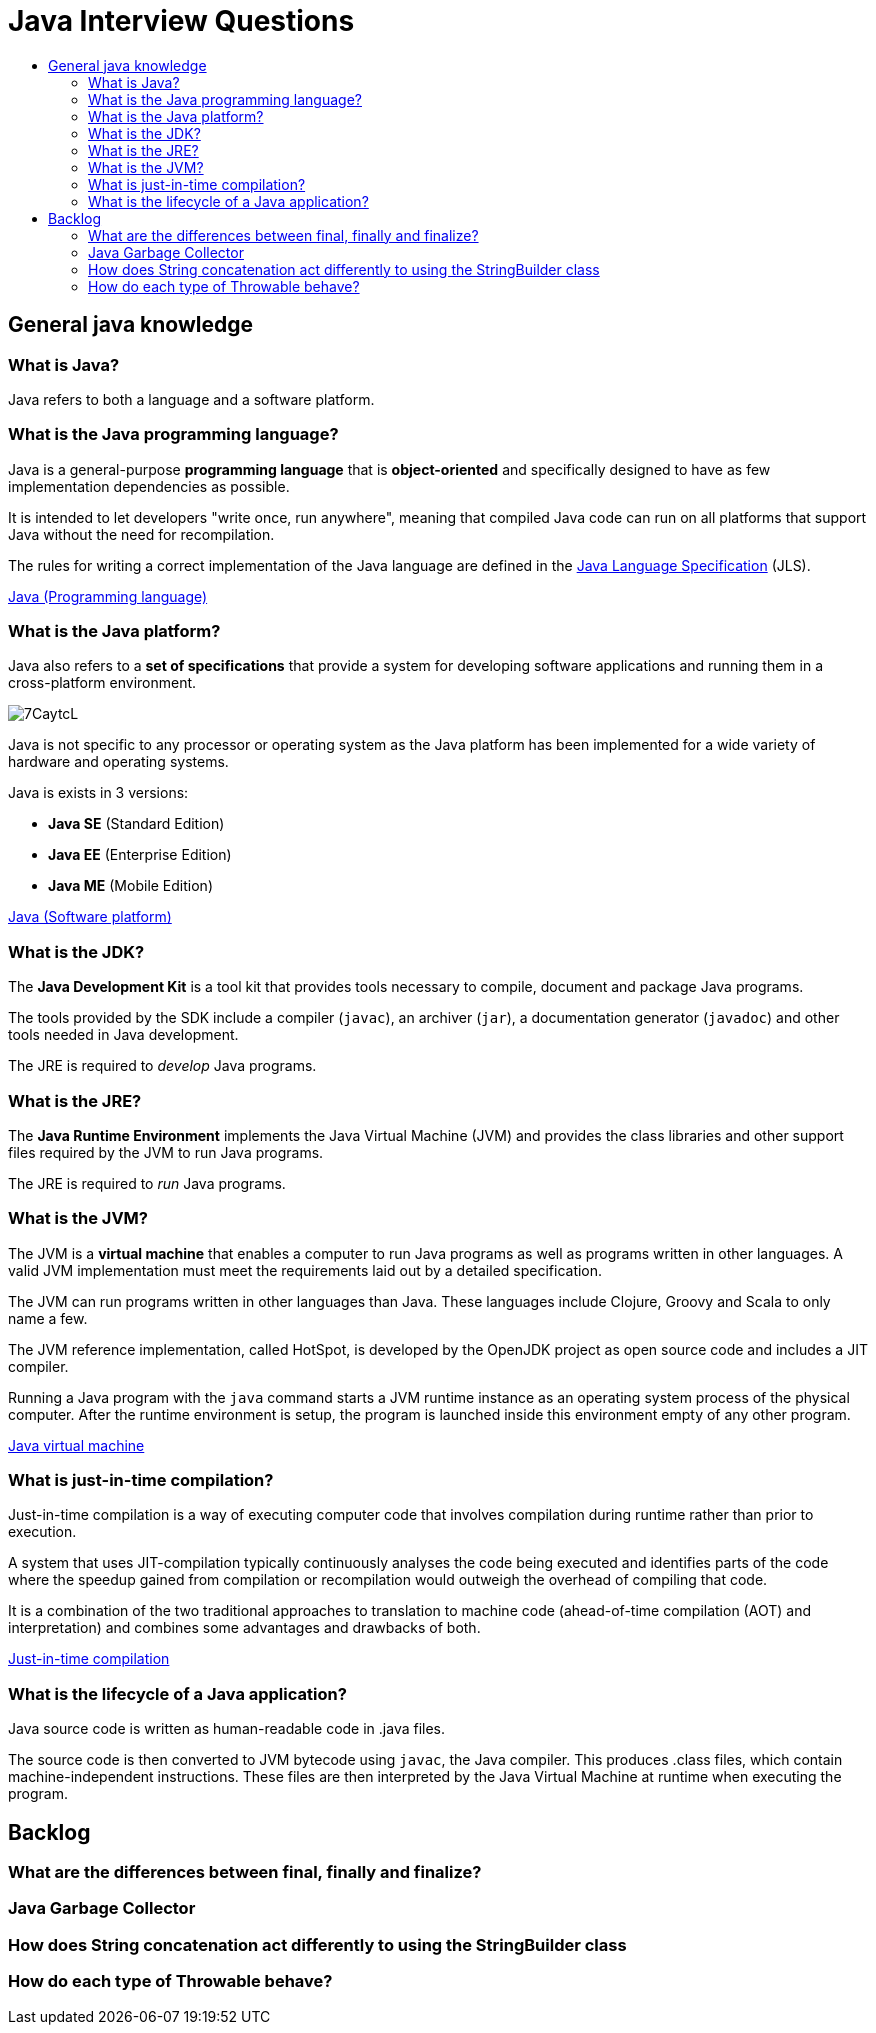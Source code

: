 = Java Interview Questions
:toc:
:toc-title:
:toclevels: 4

== General java knowledge

=== What is Java?
Java refers to both a language and a software platform.

=== What is the Java programming language?

Java is a general-purpose *programming language* that is *object-oriented* and specifically designed to have as few implementation dependencies as possible.

It is intended to let developers "write once, run anywhere", meaning that compiled Java code can run on all platforms that support Java without the need for recompilation.

The rules for writing a correct implementation of the Java language are defined in the link:https://docs.oracle.com/javase/specs/[Java Language Specification] (JLS).

link:https://en.wikipedia.org/wiki/Java_(programming_language)[Java (Programming language)]

=== What is the Java platform?
Java also refers to a *set of specifications* that provide a system for developing software applications and running them in a cross-platform environment.

image::https://i.imgur.com/7CaytcL.jpg[]

Java is not specific to any processor or operating system as the Java platform has been implemented for a wide variety of hardware and operating systems.

Java is exists in 3 versions:

* *Java SE* (Standard Edition)
* *Java EE* (Enterprise Edition)
* *Java ME* (Mobile Edition)

link:https://en.wikipedia.org/wiki/Java_(software_platform)[Java (Software platform)]

=== What is the JDK?

The *Java Development Kit* is a tool kit that provides tools necessary to compile, document and package Java programs.

The tools provided by the SDK include a compiler (`javac`), an archiver (`jar`), a documentation generator (`javadoc`) and other tools needed in Java development.

The JRE is required to _develop_ Java programs.

=== What is the JRE?

The *Java Runtime Environment* implements the Java Virtual Machine (JVM) and provides the class libraries and other support files required by the JVM to run Java programs.

The JRE is required to _run_ Java programs.

=== What is the JVM?

The JVM is a *virtual machine* that enables a computer to run Java programs as well as programs written in other languages. A valid JVM implementation must meet the requirements laid out by a detailed specification.

The JVM can run programs written in other languages than Java. These languages include Clojure, Groovy and Scala to only name a few.

The JVM reference implementation, called HotSpot, is developed by the OpenJDK project as open source code and includes a JIT compiler.

Running a Java program with the `java` command starts a JVM runtime instance as an operating system process of the physical computer. After the runtime environment is setup, the program is launched inside this environment empty of any other program.

link:https://en.wikipedia.org/wiki/Java_virtual_machine[Java virtual machine]

=== What is just-in-time compilation?

Just-in-time compilation is a way of executing computer code that involves compilation during runtime rather than prior to execution.

A system that uses JIT-compilation typically continuously analyses the code being executed and identifies parts of the code where the speedup gained from compilation or recompilation would outweigh the overhead of compiling that code.

It is a combination of the two traditional approaches to translation to machine code (ahead-of-time compilation (AOT) and interpretation) and combines some advantages and drawbacks of both.

link:https://en.wikipedia.org/wiki/Just-in-time_compilation[Just-in-time compilation]

=== What is the lifecycle of a Java application?

Java source code is written as human-readable code in .java files.

The source code is then converted to JVM bytecode using `javac`, the Java compiler. This produces .class files, which contain machine-independent instructions. These files are then interpreted by the Java Virtual Machine at runtime when executing the program.

== Backlog

=== What are the differences between final, finally and finalize?

=== Java Garbage Collector

=== How does String concatenation act differently to using the StringBuilder class

=== How do each type of Throwable behave?

